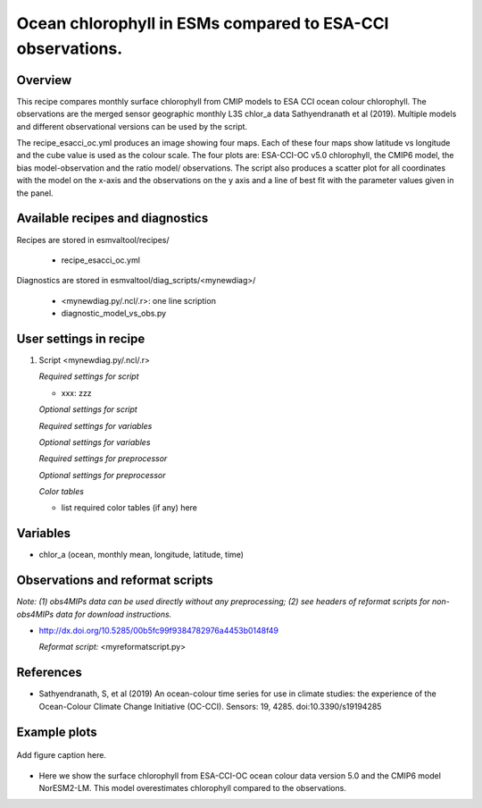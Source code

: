 .. _recipes_<mynewrecipe>:
   
Ocean chlorophyll in ESMs compared to ESA-CCI observations.
===========================================================

Overview
--------

This recipe compares monthly surface chlorophyll from CMIP models to ESA CCI ocean colour chlorophyll. The observations are the merged sensor geographic monthly L3S chlor_a data Sathyendranath et al (2019). Multiple models and different observational versions can be used by the script.

The recipe_esacci_oc.yml produces an image showing four maps. Each of these four maps show latitude vs longitude and the cube value is used as the colour scale. The four plots are: ESA-CCI-OC v5.0 chlorophyll, the CMIP6 model, the bias model-observation and the ratio model/ observations. The script also produces a scatter plot for all coordinates with the model on the x-axis and the observations on the y axis and a line of best fit with the parameter values given in the panel.


Available recipes and diagnostics
---------------------------------

Recipes are stored in esmvaltool/recipes/

    * recipe_esacci_oc.yml

Diagnostics are stored in esmvaltool/diag_scripts/<mynewdiag>/

    * <mynewdiag.py/.ncl/.r>: one line scription
    * diagnostic_model_vs_obs.py


User settings in recipe
-----------------------

#. Script <mynewdiag.py/.ncl/.r>

   *Required settings for script*

   * xxx: zzz

   *Optional settings for script*

   *Required settings for variables*

   *Optional settings for variables*

   *Required settings for preprocessor*

   *Optional settings for preprocessor*

   *Color tables*

   * list required color tables (if any) here


Variables
---------

* chlor_a (ocean, monthly mean, longitude, latitude, time)


Observations and reformat scripts
---------------------------------

*Note: (1) obs4MIPs data can be used directly without any preprocessing;
(2) see headers of reformat scripts for non-obs4MIPs data for download
instructions.*

* http://dx.doi.org/10.5285/00b5fc99f9384782976a4453b0148f49

  *Reformat script:* <myreformatscript.py>

References
----------

* Sathyendranath, S, et al (2019) An ocean-colour time series for use in climate studies: the experience of the Ocean-Colour Climate Change Initiative (OC-CCI). Sensors: 19, 4285. doi:10.3390/s19194285

Example plots
-------------

.. _fig_mynewdiag_1:
.. figure::  /recipes/figures/<mynewdiagnostic>/awesome1.png
   :align:   center

   Add figure caption here.
* Here we show the surface chlorophyll from ESA-CCI-OC ocean colour data version 5.0 and the CMIP6 model NorESM2-LM. This model overestimates chlorophyll compared to the observations.
